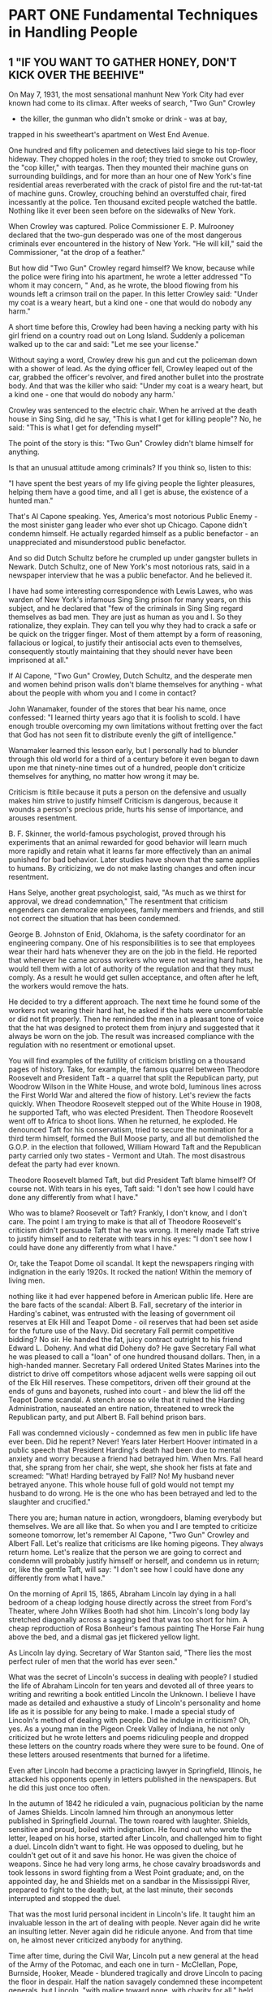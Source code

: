 * PART ONE Fundamental Techniques in Handling People
** 1 "IF YOU WANT TO GATHER HONEY, DON'T KICK OVER THE BEEHIVE"

On May 7, 1931, the most sensational manhunt New York City had ever
known had come to its climax. After weeks of search, "Two Gun" Crowley
- the killer, the gunman who didn't smoke or drink - was at bay,
trapped in his sweetheart's apartment on West End Avenue.

One hundred and fifty policemen and detectives laid siege to his
top-floor hideway. They chopped holes in the roof; they tried to smoke
out Crowley, the "cop killer," with teargas. Then they mounted their
machine guns on surrounding buildings, and for more than an hour one
of New York's fine residential areas reverberated with the crack of
pistol fire and the rut-tat-tat of machine guns. Crowley, crouching
behind an overstuffed chair, fired incessantly at the police. Ten
thousand excited people watched the battle. Nothing like it ever been
seen before on the sidewalks of New York.

When Crowley was captured. Police Commissioner E. P. Mulrooney
declared that the two-gun desperado was one of the most dangerous
criminals ever encountered in the history of New York. "He will kill,"
said the Commissioner, "at the drop of a feather."

But how did "Two Gun" Crowley regard himself? We know, because while
the police were firing into his apartment, he wrote a letter addressed
"To whom it may concern, " And, as he wrote, the blood flowing from
his wounds left a crimson trail on the paper. In this letter Crowley
said: "Under my coat is a weary heart, but a kind one - one that would
do nobody any harm."

A short time before this, Crowley had been having a necking party with
his girl friend on a country road out on Long Island. Suddenly a
policeman walked up to the car and said: "Let me see your license."

Without saying a word, Crowley drew his gun and cut the policeman down
with a shower of lead. As the dying officer fell, Crowley leaped out of the car, grabbed the officer's
revolver, and fired another bullet into the prostrate body. And that
was the killer who said: "Under my coat is a weary heart, but a kind
one - one that would do nobody any harm.'

Crowley was sentenced to the electric chair. When he arrived at the
death house in Sing Sing, did he say, "This is what I get for killing
people"? No, he said: "This is what I get for defending myself"

The point of the story is this: "Two Gun" Crowley didn't blame himself
for anything.

Is that an unusual attitude among criminals? If you think so, listen
to this:

"I have spent the best years of my life giving people the lighter
pleasures, helping them have a good time, and all I get is abuse, the
existence of a hunted man."

That's Al Capone speaking. Yes, America's most notorious Public Enemy -
the most sinister gang leader who ever shot up Chicago. Capone didn't
condemn himself. He actually regarded himself as a public benefactor -
an unappreciated and misunderstood public benefactor.

And so did Dutch Schultz before he crumpled up under gangster bullets
in Newark. Dutch Schultz, one of New York's most notorious rats, said
in a newspaper interview that he was a public benefactor. And he
believed it.

I have had some interesting correspondence with Lewis Lawes, who was
warden of New York's infamous Sing Sing prison for many years, on this
subject, and he declared that "few of the criminals in Sing Sing
regard themselves as bad men. They are just as human as you and I. So
they rationalize, they explain. They can tell you why they had to
crack a safe or be quick on the trigger finger. Most of them attempt
by a form of reasoning, fallacious or logical, to justify their
antisocial acts even to themselves, consequently stoutly maintaining
that they should never have been imprisoned at all."

If Al Capone, "Two Gun" Crowley, Dutch Schultz, and the desperate men and women behind prison walls don't blame
themselves for anything - what about the people with whom you and I
come in contact?

John Wanamaker, founder of the stores that bear his name, once
confessed: "I learned thirty years ago that it is foolish to scold. I
have enough trouble overcoming my own limitations without fretting
over the fact that God has not seen fit to distribute evenly the gift
of intelligence."

Wanamaker learned this lesson early, but I personally had to blunder
through this old world for a third of a century before it even began
to dawn upon me that ninety-nine times out of a hundred, people don't
criticize themselves for anything, no matter how wrong it may be.

Criticism is ftitile because it puts a person on the defensive and
usually makes him strive to justify himself Criticism is dangerous,
because it wounds a person's precious pride, hurts his sense of
importance, and arouses resentment.

B. F. Skinner, the world-famous psychologist, proved through his
experiments that an animal rewarded for good behavior will learn much
more rapidly and retain what it learns far more effectively than an
animal punished for bad behavior. Later studies have shown that the
same applies to humans. By criticizing, we do not make lasting changes
and often incur resentment.

Hans Selye, another great psychologist, said, "As much as we thirst for approval, we dread condemnation," The resentment that criticism engenders can demoralize employees,
family members and friends, and still not correct the situation that
has been condemned.

George B. Johnston of Enid, Oklahoma, is the safety coordinator for an engineering company. One of his responsibilities
is to see that employees wear their hard
hats whenever they are on the job in the field. He reported
that whenever he came across workers who were
not wearing hard hats, he would tell them with a lot of
authority of the regulation and that they must comply.
As a result he would get sullen acceptance, and often
after he left, the workers would remove the hats.

He decided to try a different approach. The next time he found some of
the workers not wearing their hard hat, he asked if the hats were
uncomfortable or did not fit properly. Then he reminded the men in a
pleasant tone of voice that the hat was designed to protect them from
injury and suggested that it always be worn on the job. The result was
increased compliance with the regulation with no resentment or
emotional upset.

You will find examples of the futility of criticism bristling
on a thousand pages of history. Take, for example,
the famous quarrel between Theodore Roosevelt and
President Taft - a quarrel that split the Republican
party, put Woodrow Wilson in the White House, and
wrote bold, luminous lines across the First World War
and altered the fiow of history. Let's review the facts
quickly. When Theodore Roosevelt stepped out of the
White House in 1908, he supported Taft, who was
elected President. Then Theodore Roosevelt went off to
Africa to shoot lions. When he returned, he exploded.
He denounced Taft for his conservatism, tried to secure
the nomination for a third term himself, formed the Bull
Moose party, and all but demolished the G.O.P. in the
election that followed, William Howard Taft and the Republican
party carried only two states - Vermont and
Utah. The most disastrous defeat the party had ever
known.

Theodore Roosevelt blamed Taft, but did President Taft blame himself?
Of course not. With tears in his eyes, Taft said: "I don't see how I
could have done any differently from what I have."

Who was to blame? Roosevelt or Taft? Frankly, I don't know, and I
don't care. The point I am trying to make is that all of Theodore
Roosevelt's criticism didn't persuade Taft that he was wrong. It
merely made Taft strive to justify himself and to reiterate with tears
in his eyes: "I don't see how I could have done any differently from
what I have."

Or, take the Teapot Dome oil scandal. It kept the newspapers ringing
with indignation in the early 1920s. It rocked the nation! Within the
memory of living men.

nothing like it had ever happened before in American public life. Here
are the bare facts of the scandal: Albert B. Fall, secretary of the
interior in Harding's cabinet, was entrusted with the leasing of
government oil reserves at Elk Hill and Teapot Dome - oil reserves
that had been set aside for the future use of the Navy. Did secretary
Fall permit competitive bidding? No sir. He handed the fat, juicy
contract outright to his friend Edward L. Doheny. And what did Doheny
do? He gave Secretary Fall what he was pleased to call a "loan" of one
hundred thousand dollars. Then, in a high-handed manner. Secretary
Fall ordered United States Marines into the district to drive off
competitors whose adjacent wells were sapping oil out of the Elk Hill
reserves. These competitors, driven off their ground at the ends of
guns and bayonets, rushed into court - and blew the lid off the Teapot
Dome scandal. A stench arose so vile that it ruined the Harding
Administration, nauseated an entire nation, threatened to wreck the
Republican party, and put Albert B. Fall behind prison bars.

Fall was condemned viciously - condemned as few men in public life
have ever been. Did he repent? Never! Years later Herbert Hoover
intimated in a public speech that President Harding's death had been
due to mental anxiety and worry because a friend had betrayed him.
When Mrs. Fall heard that, she sprang from her chair, she wept, she
shook her fists at fate and screamed: "What! Harding betrayed by Fall?
No! My husband never betrayed anyone. This whole house full of gold
would not tempt my husband to do wrong. He is the one who has been
betrayed and led to the slaughter and crucified."

There you are; human nature in action, wrongdoers, blaming everybody
but themselves. We are all like that. So when you and I are tempted to
criticize someone tomorrow, let's remember Al Capone, "Two Gun"
Crowley and Albert Fall. Let's realize that criticisms are like homing
pigeons. They always return home. Let's realize that the person we are
going to correct and condemn will probably justify himself or herself,
and condemn us in return; or, like the gentle Taft, will say: "I don't
see how I could have done any differently from what I have."

On the morning of April 15, 1865, Abraham Lincoln
lay dying in a hall bedroom of a cheap lodging house directly across
the street from Ford's Theater, where John Wilkes Booth had shot him.
Lincoln's long body lay stretched diagonally across a sagging bed that
was too short for him. A cheap reproduction of Rosa Bonheur's famous
painting The Horse Fair hung above the bed, and a dismal gas jet
flickered yellow light.

As Lincoln lay dying. Secretary of War Stanton said, "There lies the
most perfect ruler of men that the world has ever seen."

What was the secret of Lincoln's success in dealing with people? I
studied the life of Abraham Lincoln for ten years and devoted all of
three years to writing and rewriting a book entitled Lincoln the
Unknown. I believe I have made as detailed and exhaustive a study of
Lincoln's personality and home life as it is possible for any being to
make. I made a special study of Lincoln's method of dealing with
people. Did he indulge in criticism? Oh, yes. As a young man in the
Pigeon Creek Valley of Indiana, he not only criticized but he wrote
letters and poems ridiculing people and dropped these letters on the
country roads where they were sure to be found. One of these letters
aroused resentments that burned for a lifetime.

Even after Lincoln had become a practicing lawyer in Springfield,
Illinois, he attacked his opponents openly in letters published in the
newspapers. But he did this just once too often.

In the autumn of 1842 he ridiculed a vain, pugnacious politician by
the name of James Shields. Lincoln lamned him through an anonymous
letter published in Springfield Journal. The town roared with
laughter. Shields, sensitive and proud, boiled with indignation. He
found out who wrote the letter, leaped on his horse, started after
Lincoln, and challenged him to fight a duel. Lincoln didn't want to
fight. He was opposed to dueling, but he couldn't get out of it and
save his honor. He was given the choice of weapons. Since he had very
long arms, he chose cavalry broadswords and took lessons in sword
fighting from a West Point graduate; and, on the appointed day, he and
Shields met on a sandbar in the Mississippi River, prepared to fight
to the death; but, at the last minute, their seconds interrupted and stopped the duel.

That was the most lurid personal incident in Lincoln's life. It taught
him an invaluable lesson in the art of dealing with people. Never
again did he write an insulting letter. Never again did he ridicule
anyone. And from that time on, he almost never criticized anybody for
anything.

Time after time, during the Civil War, Lincoln put a new general at
the head of the Army of the Potomac, and each one in turn - McClellan,
Pope, Burnside, Hooker, Meade - blundered tragically and drove Lincoln
to pacing the floor in despair. Half the nation savagely condemned
these incompetent generals, but Lincoln, "with malice toward none,
with charity for all," held his peace. One of his favorite quotations
was "Judge not, that ye be not judged."

And when Mrs. Lincoln and others spoke harshly of the southern people,
Lincoln replied: "Don't criticize them; they are just what we would be
under similar circumstances."

Yet if any man ever had occasion to criticize, surely it was Lincoln.
Let's take just one illustration:

The Battle of Gettysburg was fought during the first
three days of July 1863. During the night of July 4, Lee
began to retreat southward while storm clouds deluged
the country with rain. When Lee reached the Potomac
with his defeated army, he found a swollen, impassable
river in front of him, and a victorious Union Army behind
him. Lee was in a trap. He couldn't escape. Lincoln
saw that. Here was a golden, heaven-sent opportunity - the opportunity to capture Lee's army and end the war
immediately. So, with a surge of high hope, Lincoln ordered
Meade not to call a council of war but to attack
Lee immediately. Lincoln telegraphed his orders and
then sent a special messenger to Meade demanding immediate
action.

And what did General Meade do? He did the very opposite of what he was
told to do. He called a council of war in direct violation of
Lincoln's orders. He hesitated. He procrastinated. He telegraphed all
manner of excuses. He refused point-blank to attack Lee. Finally the waters
receded and Lee escaped over the Potomac with his forces.

Lincoln was furious, "What does this mean?" Lincoln cried to his son
Robert. "Great God! What does this mean? We had them within our grasp,
and had only to stretch forth our hands and they were ours; yet
nothing that I could say or do could make the army move. Under the
circumstances, almost any general could have defeated Lee. If I had
gone up there, I could have whipped him myself"

In bitter disappointment, Lincoln sat down and wrote Meade this
letter. And remember, at this period of his life Lincoln was extremely
conservative and restrained in his phraseology. So this letter coming
from Lincoln in 1863 was tantamount to the severest rebuke.

My dear General,

I do not believe you appreciate the magnitude of the misfortune
involved in Lee's escape. He was within our easy grasp, and to have
closed upon him would, in connection with our other late successes,
have ended the war. As it is, the war will be prolonged indefinitely.
If you could not safely attack Lee last Monday, how can you possibly
do so south of the river, when you can take with you very few - no more
than two-thirds of the force you then had in hand? It would be
unreasonable to expect and I do not expect that you can now effect
much. Your golden opportunity is gone, and I am distressed
immeasurably because of it.

What do you suppose Meade did when he read the letter?

Meade never saw that letter. Lincoln never mailed it. It was found
among his papers after his death.

My guess is - and this is only a guess - that after writing that
letter, Lincoln looked out of the window and said to himself, "Just a
minute. Maybe I ought not to be so hasty. It is easy enough for me to
sit here in the quiet of the White House and order Meade to attack;
but if I had been up at Gettysburg, and if I had seen as much blood as
Meade has seen during the last week, and if my ears had been pierced with the screams and shrieks of the wounded and
dying, maybe I wouldn't be so anxious to attack either. If I had
Meade's timid temperament, perhaps I would have done just what he had
done. Anyhow, it is water under the bridge now. If I send this letter,
it will relieve my feelings, but it will make Meade try to justify
himself. It will make him condemn me. It will arouse hard feelings,
impair all his further usefulness as a commander, and perhaps force
him to resign from the army."

So, as I have already said, Lincoln put the letter aside,
for he had learned by bitter experience that sharp criticisms
and rebukes almost invariably end in futility.

Theodore Roosevelt said that when he, as President, was confronted
with a perplexing problem, he used to lean back and look up at a large
painting of Lincoln which hung above his desk in the White House and
ask himself, "What would Lincoln do if he were in my shoes? How would
he solve this problem?"

The next time we are tempted to admonish somebody, let's pull a
five-dollar bill out of our pocket, look at Lincoln's picture on the
bill, and ask. "How would Lincoln handle this problem if he had it?"

Mark Twain lost his temper occasionally and wrote letters that turned
the Paper brown. For example, he once wrote to a man who had aroused
his ire: "The thing for you is a burial permit. You have only to speak
and I will see that you get it." On another occasion he wrote to an
editor about a proofreader's attempts to "improve my spelling and
punctuation." He ordered: "Set the matter according to my copy
hereafter and see that the proofreader retains his suggestions in the
mush of his decayed brain."

The writing of these stinging letters made Mark Twain feel better.
They allowed him to blow off steam, and the letters didn't do any real
harm, because Mark's wife secretly lifted them out of the mail. They
were never sent.

Do you know someone you would like to change and regulate and improve?
Good! That is fine. I am all in

favour of it, But why not begin on yourself? From a purely selfish
standpoint, that is a lot more profitable than trying to improve
others - yes, and a lot less dangerous. "Don't complain about the snow
on your neighbor's roof," said Confucius, "when your own doorstep is
unclean."

When I was still young and trying hard to impress people, I wrote a
foolish letter to Richard Harding Davis, an author who once loomed
large on the literary horizon of America. I was preparing a magazine
article about authors, and I asked Davis to tell me about his method
of work. A few weeks earlier, I had received a letter from someone
with this notation at the bottom: "Dictated but not read." I was quite
impressed. I felt that the writer must be very big and busy and
important. I wasn't the slightest bit busy, but I was eager to make an
impression on Richard Harding Davis, so I ended my short note with the
words: "Dictated but not read."

He never troubled to answer the letter. He simply returned it to me
with this scribbled across the bottom: "Your bad manners are exceeded
only by your bad manners." True, I had blundered, and perhaps I
deserved this rebuke. But, being human, I resented it. I resented it
so sharply that when I read of the death of Richard Harding Davis ten
years later, the one thought that still persisted in my mind -1 am
ashamed to admit - was the hurt he had given me.

If you and I want to stir up a resentment tomorrow that may rankle
across the decades and endure until death, just let us indulge in a
little stinging criticism-no matter how certain we are that it is
justified.

When dealing with people, let us remember we are not dealing with
creatures of logic. We are dealing with creatures of emotion,
creatures bristling with prejudices and motivated by pride and vanity.

Bitter criticism caused the sensitive Thomas Hardy, one of the finest
novelists ever to enrich English literature, to give up forever the
writing of fiction. Criticism drove Thomas Chatterton, the English
poet, to suicide.

Benjamin Franklin, tactless in his youth, became so diplomatic, so
adroit at handling people, that he was made American Ambassador to France. The secret of his success? "I will
speak ill of no man," he said, " . . and speak all the good I know of
everybody."

Any fool can criticize, condemn and complain - and most fools do.

But it takes character and self-control to be under-standing and
forgiving.

"A great man shows his greatness," said Carlyle, "by the way he treats
little men."

Bob Hoover, a famous test pilot and frequent performer
at air shows, was returning to his home in Los
Angeles from an air show in San Diego. As described in
the magazine Flight Operations, at three hundred feet
in the air, both engines suddenly stopped. By deft maneuvering
he managed to land the plane, but it was
badly damaged although nobody was hurt.

Hoover's first act after the emergency landing was to inspect the
airplane's fuel. Just as he suspected, the World War II propeller
plane he had been flying had been fueled with jet fuel rather than
gasoline.

Upon returning to the airport, he asked to see the mechanic who had
serviced his airplane. The young man was sick with the agony of his
mistake. Tears streamed down his face as Hoover approached. He had
just caused the loss of a very expensive plane and could have caused
the loss of three lives as well.

You can imagine Hoover's anger. One could anticipate the
tongue-lashing that this proud and precise pilot would unleash for
that carelessness. But Hoover didn't scold the mechanic; he didn't
even criticize him. Instead, he put his big arm around the man's
shoulder and said, "To show you I'm sure that you'll never do this
again, I want you to service my F-51 tomorrow."

Often parents are tempted to criticize their children.
You would expect me to say "don't." But I will not, I am
merely going to say, "Before you criticize them, read
one of the classics of American journalism, 'Father Forgets.' "
It originally appeared as an editorial in the People's
Home Journnl. We are reprinting it here with the author's permission,
as condensed in the Reader's Digest:

"Father Forgets" is one of those httle pieces which dashed of in a
moment of sincere feeling - strikes an echoing chord in so many
readers as to become a perenial reprint favorite. Since its first
appearance, "Father Forgets" has been reproduced, writes the author,
W, Livingston Larned, "in hundreds of magazines and house organs, and
in newspapers the country over. It has been reprinted almost as
extensively in many foreign languages. I have given personal
permission to thousands who wished to read it from school, church, and
lecture platforms. It has been 'on the air' on countless occasions and
programs. Oddly enough, college periodicals have used it, and
high-school magazines. Sometimes a little piece seems mysteriously to
'click.' This one certainly did."

FATHER FORGETS

W. Livingston Larned

Listen, son: I am saying this as you lie asleep, one little paw
crumpled under your cheek and the blond curls stickily wet on your
damp forehead. I have stolen into your room alone. Just a few minutes
ago, as I sat reading my paper in the library, a stifling wave of
remorse swept over me. Guiltily I came to your bedside.

There are the things I was thinking, son: I had been cross to you. I
scolded you as you were dressing for school because you gave your face
merely a dab with a towel. I took you to task for not cleaning your
shoes. I called out angrily when you threw some of your things on the
floor.

At breakfast I found fault, too. You spilled things. You gulped down
your food. You put your elbows on the table. You spread butter too
thick on your bread. And as you started off to play and I made for my
train, you turned and waved a hand and called, "Goodbye, Daddy!" and I
frowned, and said in reply, "Hold your shoulders back!"

Then it began all over again in the late afternoon. As I came up the
road I spied you, down on your knees, playing marbles. There were
holes in your stockings. I humiliated
you before your boyfriends by marching you ahead of me to the house.
Stockings were expensive and if you had to
buy them you would be more careful! Imagine that, son, from a father!

Do you remember, later, when I was reading in the library, how you
came in timidly, with a sort of hurt look in your eyes? When I glanced
up over my paper, impatient at the interruption, you hesitated at the
door. "What is it you want?" I snapped.

You said nothing, but ran across in one tempestuous plunge, and threw
your arms around my neck and kissed me, and your small arms tightened
with an affection that God had set blooming in your heart and which
even neglect could not wither. And then you were gone, pattering up
the stairs.

Well, son, it was shortly afterwards that my paper slipped from my
hands and a terrible sickening fear came over me. What has habit been
doing to me? The habit of finding fault, of reprimanding - this was my
reward to you for being a boy. It was not that I did not love you; it
was that I expected too much of youth. I was measuring you by the
yardstick of my own years.

And there was so much that was good and fine and true in your
character. The little heart of you was as big as the dawn itself over
the wide hills. This was shown by your spontaneous impulse to rush in
and kiss me good night. Nothing else matters tonight, son. I have come
to your bedside in the darkness, and I have knelt there, ashamed!

It is a feeble atonement; I know you would not understand these things
if I told them to you during your waking hours. But tomorrow I will be
a real daddy! I will chum with you, and suffer when you suffer, and
laugh when you laugh. I will bite my tongue when impatient words come.
I will keep saying as if it were a ritual: "He is nothing but a boy -
a little boy!"

I am afraid I have visualized you as a man. Yet as I see you now, son,
crumpled and weary in your cot, I see that you are still a baby.
Yesterday you were in your mother's arms, your head on her shoulder. I
have asked too much.

too much.

Instead of condemning people, let's try to understand them. Let's try
to figure out why they do what they do. That's a lot more profitable
and intriguing than criticism; and it breeds sympathy, tolerance and
kindness. "To know all is to forgive all."

As Dr. Johnson said: "God himself, sir, does not propose to judge man
until the end of his days."

Why should you and I?

PRINCIPLE 1 Don't criticize, condemn or complain.
** 2 THE BIG SECRET OF DEALING WITH PEOPLE

There is only one way under high heaven to get anybody
to do anything. Did you ever stop to think of that? Yes,
just one way. And that is by making the other person want to do it.
Remember, there is no other way.

Of course, you can make someone want to give you his watch by sticking
a revolver in his ribs. YOU can make your employees give you
cooperation - until your back is turned - by threatening to fire them.
You can make a child do what you want it to do by a whip or a threat.
But these crude methods have sharply undesirable repercussions.

The only way I can get you to do anything is by giving you what you
want.

What do you want?

Sigmund Freud said that everything you and I do
springs from two motives: the sex urge and the desire to be great.

John Dewey, one of America's most profound philosophers, phrased it a
bit differently. Dr. Dewey said that the deepest urge in human nature
is "the desire to be important." Remember that phrase: "the desire to
be important." It is significant. You are going to hear a lot about it
in this book.

What do you want? Not many things, but the few that you do wish, you
crave with an insistence that will not be denied. Some of the things
most people want include:

1. Health and the preservation of life.

2. Food.

3. Sleep.

4. Money and the things money will buy.

5. Life in the hereafter.

6. Sexual gratification.

7. The well-being of our children.

8. A feeling of importance.

Almost all these wants are usually gratified - all except one. But there
is one longing - almost as deep, almost as imperious, as the desire
for food or sleep - which is seldom gratified. It is what Freud calls
"the desire to be great." It is what Dewey calls the "desire to be
important."

Lincoln once began a letter saying: "Everybody likes
a compliment." William James said: "The deepest principle
in human nature is the craving to be appreciated."
He didn't speak, mind you, of the "wish" or the "desire"
or the "longing" to be appreciated. He said the "craving"
to be appreciated.

Here is a gnawing and unfaltering human hunger, and the rare
individual who honestly satisfies this heart hunger will hold people
in the palm of his or her hand and "even the undertaker will be sorry
when he dies."

The desire for a feeling of importance is one of the chief
distinguishing differences between mankind and
the animals. To illustrate: When I was a farm boy out in Missouri, my
father bred fine Duroc-Jersey hogs and . pedigreed white - faced
cattle. We used to exhibit our hogs and white-faced cattle at the
country fairs and live-stock shows throughout the Middle West. We won
first prizes by the score. My father pinned his blue ribbons on a
sheet of white muslin, and when friends or visitors came to the house,
he would get out the long sheet of muslin. He would hold one end and I
would hold the other while he exhibited the blue ribbons.

The hogs didn't care about the ribbons they had won.

But Father did. These prizes gave him a feeling of importance.

If our ancestors hadn't had this fiaming urge for a feeling of
importance, civilization would have been impossible. Without it, we
should have been just about like animals.

It was this desire for a feeling of importance that led an uneducated,
poverty-stricken grocery clerk to study some law books he found in the
bottom of a barrel of household plunder that he had bought for fifty
cents. You have probably heard of this grocery clerk. His name was
Lincoln.

It was this desire for a feeling of importance that inspired Dickens
to write his immortal novels. This desire inspired Sir Christoper Wren
to design his symphonies in stone. This desire made Rockefeller amass
millions that he never spent! And this same desire made the richest
family in your town build a house far too large for its requirements.

This desire makes you want to wear the latest styles, drive the latest
cars, and talk about your brilliant children.

It is this desire that lures many boys and girls into joining gangs
and engaging in criminal activities. The average young criminal,
according to E. P. Mulrooney, onetime police commissioner of New York,
is filled with ego, and his first request after arrest is for those
lurid newspapers that make him out a hero. The disagreeable prospect
of serving time seems remote so long as he can gloat over his likeness
sharing space with pictures of sports figures, movie and TV stars and
politicians.

If you tell me how you get your feeling of importance, I'll tell you
what you are. That determines your character. That is the most
significant thing about you. For example, John D. Rockefeller got his
feeling of importance by giving money to erect a modern hospital in
Peking, China, to care for millions of poor people whom he had never
seen and never would see. Dillinger, on the other hand, got his
feeling of importance by being a bandit, a bank robber and killer.
When the FBI agents were hunting him, he dashed into a farmhouse up in
Minnesota and said, "I'm Dillinger!" He was proud of the fact that he
was Public Enemy Number One. "I'm not going to hurt you, but I'm
Dillinger!" he said.

Yes, the one significant difference between Dillinger
and Rockefeller is how they got their feeling of importance.

History sparkles with amusing examples of famous people struggling for
a feeling of importance. Even George Washington wanted to be called
"His Mightiness, the President of the United States"; and Columbus
pleaded for the title "Admiral of the Ocean and Viceroy of India."
Catherine the Great refused to open letters that were not addressed to
"Her Imperial Majesty"; and Mrs. Lincoln, in the White House, turned
upon Mrs. Grant like a tigress and shouted, "How dare you be seated in
my presence until I invite you!"

Our millionaires helped finance Admiral Byrd's expedition to the
Antarctic in 1928 with the understanding that ranges of icy mountains
would be named after them; and Victor Hugo aspired to have nothing
less than the city of Paris renamed in his honor. Even Shakespeare,
mightiest of the mighty, tried to add luster to his name by procuring
a coat of arms for his family.

People sometimes became invalids in order to win sympathy and
attention, and get a feeling of importance. For example, take Mrs.
McKinley. She got a feeling of importance by forcing her husband, the
President of the United States, to neglect important affairs of state
while he reclined on the bed beside her for hours at a time, his arm
about her, soothing her to sleep. She fed her gnawing desire for
attention by insisting that he remain with her while she was having
her teeth fixed, and once created
a stormy scene when he had to leave her alone with the dentist while
he kept an appointment with John Hay, his secretary of state.

The writer Mary Roberts Rinehart once told me of a bright, vigorous
young woman who became an invalid in order to get a feeling of
importance. "One day," said Mrs. Rinehart, "this woman had been
obliged to face something, her age perhaps. The lonely years were
stretching ahead and there was little left for her to anticipate.

"She took to her bed; and for ten years her old mother traveled to the
third floor and back, carrying trays, nursing her. Then one day the
old mother, weary with service, lay down and died. For some weeks, the
invalid languished; then she got up, put on her clothing, and resumed
living again."

Some authorities declare that people may actually go insane in order
to find, in the dreamland of insanity, the feeling of importance that
has been denied them in the harsh world of reality. There are more
patients suffering from mental diseases in the United States than from
all other diseases combined.

What is the cause of insanity?

Nobody can answer such a sweeping question, but we know that certain
diseases, such as syphilis, break down and destroy the brain cells and
result in insanity. In fact, about one-half of all mental diseases can
be attributed to such physical causes as brain lesions, alcohol,
toxins and injuries. But the other half - and this is the appalling
part of the story - the other half of the people who go insane
apparently have nothing organically wrong with their brain cells. In
post-mortem examinations, when their brain tissues are studied under
the highest-powered microscopes, these tissues are found to be
apparently just as healthy as yours and mine.

Why do these people go insane?

I put that question to the head physician of one of our most important
psychiatric hospitals. This doctor, who has received the highest
honors and the most coveted awards for his knowledge of this subject,
told me frankly that he didn't know why people went insane. Nobody knows for sure But
he did say that many people who go insane find in insanity a feeling
of importance that they were unable to achieve in the world of
reality. Then he told me this story:

"I have a patient right now whose marriage proved to be a tragedy. She
wanted love, sexual gratification, children and social prestige, but
life blasted all her hopes. Her husband didn't love her. He refused
even to eat with her and forced her to serve his meals in his room
upstairs. She had no children, no social standing. She went insane;
and, in her imagination, she divorced her husband and resumed her
maiden name. She now believes she has married into English
aristocracy, and she insists on being called Lady Smith.

"And as for children, she imagines now that she has had a new child
every night. Each time I call on her she says: 'Doctor, I had a baby
last night.' "

Life once wrecked all her dream ships on the sharp rocks of reality;
but in the sunny, fantasy isles of insanity, all her barkentines race
into port with canvas billowing and winds singing through the masts.

" Tragic? Oh, I don't know. Her physician said to me: If I could
stretch out my hand and restore her sanity, I wouldn't do it. She's
much happier as she is."

If some people are so hungry for a feeling of importance that they
actually go insane to get it, imagine what miracle you and I can
achieve by giving people honest appreciation this side of insanity.

One of the first people in American business to be paid a salary of
over a million dollars a year (when there was no income tax and a
person earning fifty dollars a week was considered well off) was
Charles Schwab, He had been picked by Andrew Carnegie to become the
first president of the newly formed United States Steel Company in
1921, when Schwab was only thirty-eight years old. (Schwab later left
U.S. Steel to take over the then-troubled Bethlehem Steel Company, and
he rebuilt it into one of the most profitable companies in America.)

Why did Andrew Carnegie pay a million dollars a year, or more than
three thousand dollars a day, to Charles Schwab? Why? Because Schwab
was a genius? No. Because he knew more about the manufacture of steel
than other people? Nonsense. Charles Schwab told me himself that he
had many men working for him who knew more about the manufacture of
steel than he did.

Schwab says that he was paid this salary largely because of his
ability to deal with people. I asked him how he did it. Here is his
secret set down in his own words - words that ought to be cast in
eternal bronze and hung in every home and school, every shop and
office in the land - words that children ought to memorize instead of
wasting their time memorizing the conjugation of Latin verbs or the
amount of the annual rainfall in Brazil - words that will all but
transform your life and mine if we will only live them:

"I consider my ability to arouse enthusiasm among my people," said
Schwab, "the greatest asset I possess, and the way to develop the best
that is in a person is by appreciation and encouragement.

"There is nothing else that so kills the ambitions of a person as
criticisms from superiors. I never criticize anyone. I believe in
giving a person incentive to work. So I am anxious to praise but loath
to find fault. If I like anything, I am hearty in my approbation and
lavish in my praise. "

That is what Schwab did. But what do average people do? The exact
opposite. If they don't like a thing, they bawl out their
subordinates; if they do like it, they say nothing. As the old couplet
says: "Once I did bad and that I heard ever. Twice I did good, but that
I heard never."

"In my wide association in life, meeting with many and great people in
various parts of the world," Schwab declared, "I have yet to find the
person, however great or exalted his station, who did not do better
work and put forth greater effort under a spirit of approval than he
would ever do under a spirit of criticism."

That he said, frankly, was one of the outstanding reasons
for the phenomenal success of Andrew Carnegie. Carnegie praised his
associates publicly as well as privately.

Carnegie wanted to praise his assistants even on his tombstone. He
wrote an epitaph for himself which read: "Here lies one who knew how
to get around him men who were cleverer than himself"

Sincere appreciation was one of the secrets of the first
John D. Rockefeller's success in handling men. For example,
when one of his partners, Edward T. Bedford,
lost a million dollars for the firm by a bad buy in South
America, John D. might have criticized; but he knew
Bedford had done his best - and the incident was
closed. So Rockefeller found something to praise; he
congratulated Bedford because he had been able to save
60 percent of the money he had invested. "That's splendid,"
said Rockefeller. "We don't always do as well as
that upstairs."

I have among my clippings a story that I know never happened, but it
illustrates a truth, so I'll repeat it:

According to this silly story, a farm woman, at the end of a heavy
day's work, set before her menfolks a heaping pile of hay. And when
they indignantly demanded whether she had gone crazy, she replied:
"Why, how did I know you'd notice? I've been cooking for you men for
the last twenty years and in all that time I ain't heard no word to
let me know you wasn't just eating hay."

When a study was made a few years ago on runaway wives, what do you
think was discovered to be the main reason wives ran away? It was
"lack of appreciation." And I'd bet that a similar study made of
runaway husbands would come out the same way. We often take our
spouses so much for granted that we never let them know we appreciate
them.

A member of one of our classes told of a request made by his wife. She
and a group of other women in her church were involved in a
self-improvement program. She asked her husband to help her by listing
six things he believed she could do to help her become a better wife.
He reported to the class: "I was surprised by such a request. Frankly,
it would have been easy for me to list
six things I would like to change about her - my heavens, she could
have listed a thousand things she would like to change about me - but
I didn't. I said to her, 'Let me think about it and give you an answer
in the morning.'

"The next morning I got up very early and called the florist and had
them send six red roses to my wife with a note saying: 'I can't think
of six things I would like to change about you. I love you the way you
are.'

"When I arrived at home that evening, who do you think greeted me at
the door: That's right. My wife! She was almost in tears. Needless to
say, I was extremely glad I had not criticized her as she had
requested.

"The following Sunday at church, after she had reported the results of
her assignment, several women with whom she had been studying came up
to me and said, 'That was the most considerate thing I have ever
heard.' It was then I realized the power of appreciation."

Florenz Ziegfeld, the most spectacular producer who ever dazzled
Broadway, gained his reputation by his subtle ability to "glorify the
American girl." Time after time, he took drab little creatures that no
one ever looked at twice and transformed them on the stage into
glamorous visions of mystery and seduction. Knowing the value of
appreciation and confidence, he made women feel beautiful by the sheer
power of his gallantry and consideration. He was practical: he raised
the salary of chorus girls from thirty dollars a week to as high as
one hundred and seventy-five. And he was also chivalrous; on opening
night at the Follies, he sent telegrams to the stars in the cast, and
he deluged every chorus girl in the show with American Beauty roses.

I once succumbed to the fad of fasting and went for six days and
nights without eating. It wasn't difficult. I was less hungry at the
end of the sixth day than I was at the end of the second. Yet I know,
as you know, people who would think they had committed a crime if they
let their families or employees go for six days without food; but they
will let them go for six days, and six weeks, and sometimes sixty
years without giving them the hearty appreciation that they crave
almost as much as they crave food.

When Alfred Lunt, one of the great actors of his time, played the
leading role in Reunion in Vienna, he said, "There is nothing I need
so much as nourishment for my self-esteem."

We nourish the bodies of our children and friends and employees, but
how seldom do we nourish their selfesteem? We provide them with roast
beef and potatoes to build energy, but we neglect to give them kind
words of appreciation that would sing in their memories for years like
the music of the morning stars.

Paul Harvey, in one of his radio broadcasts, "The Rest of the Story,"
told how showing sincere appreciation can change a person's life. He
reported that years ago a teacher in Detroit asked Stevie Morris to
help her find a mouse that was lost in the classroom. You see, she
appreciated the fact that nature had given Stevie something no one
else in the room had. Nature had given Stevie a remarkable pair of
ears to compensate for his blind eyes. But this was really the first
time Stevie had been shown appreciation for those talented ears. Now,
years later, he says that this act of appreciation was the beginning
of a new life. You see, from that time on he developed his gift of
hearing and went on to become, under the stage name of Stevie Wonder,
one of the great pop singers and and songwriters of the seventies.

Paul Aurandt, PoillHorvey's The Rest of the Story (NeiV York:
Doubleday, 1977). Edited and compiled by Lynne Harvey. Copyright © by
Paulynne, Inc.

Some readers are saying right now as they read these lines: "Oh,
phooey! Flattery! Bear oil! I've tried that stuff It doesn't work -
not with intelligent people."

Of course flattery seldom works with discerning people. It is shallow,
selfish and insincere. It ought to fail and it usually does. True,
some people are so hungry, so thirsty, for appreciation that they will
swallow anything, just as a starving man will eat grass and fish worms.

Even Queen Victoria was susceptible to flattery. Prime Minister
Benjamin Disraeli confessed that he put it on thick in dealing with
the Queen. To use his exact words, he said he "spread it on with a
trowel." But Disraeli was one of the most polished, deft and adroit men who ever ruled the
far-flung British Empire. He was a genius in his line. What would work
for him wouldn't necessarily work for you and me. In the long run,
flattery will do you more harm than good. Flattery is counterfeit, and
like counterfeit money, it will eventually get you into trouble if you
pass it to someone else.

The difference between appreciation and flattery? That is simple. One
is sincere and the other insincere. One comes from the heart out; the
other from the teeth out. One is unselfish; the other selfish. One is
universally admired; the other universally condemned.

I recently saw a bust of Mexican hero General Alvaro Obregon in the
Chapultepec palace in Mexico City. Below the bust are carved these
wise words from General Obregon's philosophy: "Don't be afraid of
enemies who attack you. Be afraid of the friends who flatter you."

No! No! No! I am not suggesting fiattery! Far from it. I'm talking
about a new way of life. Let me repeat. I am talking about a new way
of life.

King George V had a set of six maxims displayed on the walls of his
study at Buckingham Palace. One of these maxims said: "Teach me
neither to proffer nor receive cheap praise." That's all flattery is -
cheap praise. I once read a definition of flattery that may be worth
repeating: "Flattery is telling the other person precisely what he
thinks about himself"

"Use what language you will," said Ralph Waldo Emerson, "you can never
say anything but what you are ."

If all we had to do was flatter, everybody would catch on and we
should all be experts in human relations.

When we are not engaged in thinking about some definite problem, we
usually spend about 95 percent of our time thinking about ourselves.
Now, if we stop thinking about ourselves for a while and begin to
think of the other person's good points, we won't have to resort to
flattery so cheap and false that it can be spotted almost before it is
out of the mouth.

One of the most neglected virtues of our daily existence is
appreciation, Somehow, we neglect to praise our son or daughter when
he or she brings home a good report card, and we fail to encourage our
children when they first succeed in baking a cake or building a
birdhouse.

Nothing pleases children more than this kind of parental interest and
approval.

The next time you enjoy filet mignon at the club, send word to the
chef that it was excellently prepared, and when a tired salesperson
shows you unusual courtesy, please mention it.

Every minister, lecturer and public speaker knows the discouragement
of pouring himself or herself out to an audience and not receiving a
single ripple of appreciative comment. What applies to professionals
applies doubly to workers in offices, shops and factories and our
families and friends. In our interpersonal relations we should never
forget that all our associates are human beings and hunger for
appreciation. It is the legal tender that all souls enjoy.

Try leaving a friendly trail of little sparks of gratitude on your
daily trips. You will be surprised how they will set small flames of
friendship that will be rose beacons on your next visit.

Pamela Dunham of New Fairfield, Connecticut, had
among her responsibilities on her job the supervision of
a janitor who was doing a very poor job. The other employees
would jeer at him and litter the hallways to show
him what a bad job he was doing. It was so bad, productive
time was being lost in the shop.

Without success, Pam tried various ways to motivate
this person. She noticed that occasionally he did a particularly
good piece of work. She made a point to praise
him for it in front of the other people. Each day the job
he did all around got better, and pretty soon he started
doing all his work efficiently. Now he does an excellent
job and other people give him appreciation and recognition.

Honest appreciation got results where criticism
and ridicule failed.

Hurting people not only does not change them, it is never called for.
There is an old saying that I have cut out and pasted on my mirror
where I cannot help but see it every day:

I shall pass this way but once; any good, therefore, that I can do or
any kindness that I can show to any human being, let me do it now. Let
me not defer nor neglect it, for I shall not pass this way again.

Emerson said: "Every man I meet is my superior in some way. In that, I
learn of him."

If that was true of Emerson, isn't it likely to be a thousand times
more true of you and me? Let's cease thinking of our accomplishments,
our wants. Let's try to figure out the other person's good points.
Then forget flattery. Give honest, sincere appreciation. Be "hearty in
your approbation and lavish in your praise," and people will cherish
your words and treasure them and repeat them over a lifetime - repeat
them years after you have forgotten them.

PRINCIPLE 2 Give honest and sincere appreciation.
** 3 "HE WHO CAN DO THIS HAS THE WHOLE WORLD WITH HIM. HE WHO CANNOT WALKS A LONELY WAY"

I often went fishing up in Maine during the summer. Personally I am
very fond of strawberries and cream, but I have found that for some
strange reason, fish prefer worms. So when I went fishing, I didn't
think about what I wanted. I thought about what they wanted. I didn't
bait the hook with strawberries and cream. Rather, I dangled a worm or
a grasshopper in front of the fish and said: "Wouldn't you like to have that?"

Why not use the same common sense when fishing for people?

That is what Lloyd George, Great Britain's Prime Minister during World
War I, did. When someone asked him how he managed to stay in power
after the other wartime leaders - Wilson, Orlando and Clemenceau - had
been forgotten, he replied that if his staying on top might be
attributed to any one thing, it would be to his having learned that it
was necessary to bait the hook to suit the fish.

Why talk about what we want? That is childish. Absurd.
Of course, you are interested in what you want.
You are eternally interested in it. But no one else is. The
rest of us are just like you: we are interested in what we
want.

So the only way cm earth to influence other people is to talk about
what they want and show them how to get it.

Remember that tomorrow when you are trying to get somebody to do
something. If, for example, you don't want your children to smoke,
don't preach at them, and don't talk about what you want; but show
them that cigarettes may keep them from making the basketball team or
winning the hundred-yard dash.

This is a good thing to remember regardless of
whether you are dealing with children or calves or chimpanzees.
For example: one day Ralph Waldo Emerson
and his son tried to get a calf into the barn. But they
made the common mistake of thinking only of what they
wanted: Emerson pushed and his son pulled. But the
calf was doing just what they were doing; he was thinking
only of what he wanted; so he stiffened his legs and
stubbornly refused to leave the pasture. The Irish housemaid
saw their predicament. She couldn't write essays
and books; but, on this occasion at least, she had more
horse sense, or calf sense, than Emerson had. She
thought of what the calf wanted; so she put her maternal
finger in the calf s mouth and let the calf suck her finger
as she gently led him into the barn.

Every act you have ever performed since the day you were born was
performed because you wanted something. How about the time you gave a
large contribution to the Red Cross? Yes, that is no exception to the
rule. You gave the Red Cross the donation because you wanted to lend a
helping hand; you wanted to do a beautiful, unselfish, divine act. "
Inasmuch as ye have done it unto one of the least of these my
brethren, ye have done it unto me."

If you hadn't wanted that feeling more than you
wanted your money, you would not have made the contribution.
Of course, you might have made the contribution
because you were ashamed to refuse or because a
customer asked you to do it. But one thing is certain. You
made the contribution because you wanted something.
Harry A, Overstreet in his illuminating book Influencing
Human Behavior said; "Action springs out of what
we fundamentally desire . . . and the best piece of advice
which can be given to would-be persuaders,
whether in business, in the home, in the school, in politics,
is: First, arouse in the other person an eager want.
He who can do this has the whole world with him. He
who cannot walks a lonely way."

Andrew Carnegie, the poverty-stricken Scotch lad who started to work
at two cents an hour and finally gave away $365 million, learned early
in life that the only way to infiuence people is to talk in terms of
what the other person wants. He attended school only four years; yet
he learned how to handle people.

To illustrate: His sister-in-law was worried sick over her two boys.
They were at Yale, and they were so busy with their own affairs that
they neglected to write home and paid no attention whatever to their
mother's frantic letters.

Then Carnegie offered to wager a hundred dollars that he could get an
answer by return mail, without even asking for it. Someone called his
bet; so he wrote his nephews a chatty letter, mentioning casually in a
post-script that he was sending each one a five-dollar bill.

He neglected, however, to enclose the money.

Back came replies by return mail thanking "Dear Uncle Andrew" for his
kind note and you can finish the sentence yourself.

Another example of persuading comes from Stan Novak of Cleveland,
Ohio, a participant in our course. Stan came home from work one
evening to find his youngest son, Tim, kicking and screaming on the
living room floor. He was to start kindergarten the next day and was
protesting that he would not go. Stan's normal reaction would have
been to banish the child to his room and tell him he'd just better
make up his mind to go. He had no choice. But tonight, recognizing
that this would not really help Tim start kindergarten in the best
frame of mind, Stan sat down and thought, "If I were Tim, why would I
be excited about going to kindergarten?" He and his wife made a list
of all the fun things Tim would do such as finger painting, singing
songs, making new friends. Then they put them into action. "We all
started finger-painting on the kitchen table - my wife, Lil, my other
son Bob, and myself, all having fun. Soon Tim was peeping around the
corner. Next he was begging to participate. 'Oh, no! You have to go to
kindergarten first to learn how to finger-paint.' With all the
enthusiasm I could muster I went through the list talking in terms he
could understand-telling him all the fun he would have in
kindergarten. The next morning, I thought I was the first one up. I
went downstairs and found Tim sitting sound asleep in the living room
chair. 'What are you doing here?' I asked. 'I'm waiting to go to
kindergarten. I don't want to be late.' The enthusiasm of our entire
family had aroused in Tim an eager want that no amount of discussion
or threat could have possibly accomplished."

Tomorrow you may want to persuade somebody to do something. Before you
speak, pause and ask yourself "How can I make this person want to do
it?"

That question will stop us from rushing into a situation heedlessly,
with futile chatter about our desires.

At one time I rented the grand ballroom of a certain New York hotel
for twenty nights in each season in order to hold a series of
lectures.

At the beginning of one season, I was suddenly informed that I should
have to pay almost three times as much rent as formerly. This news
reached me after the tickets had been printed and distributed and all
announcements had been made.

Naturally, I didn't want to pay the increase, but what was the use of
talking to the hotel about what I wanted? They were interested only in
what they wanted. So a couple of days later I went to see the manager.

"I was a bit shocked when I got your letter," I said, "but I don't
blame you at all. If I had been in your position, I should probably
have written a similar letter myself. Your duty as the manager of the
hotel is to make all the profit possible. If you don't do that, you
will be fired and you ought to be fired. Now, let's take a piece of
paper and write down the advantages and the disadvantages that will
accrue to you, if you insist on this increase in rent."

Then I took a letterhead and ran a line through the center and headed
one column "Advantages" and the other column "Disadvantages."

I wrote down under the head "Advantages" these words: "Ballroom free."
Then I went on to say: "You will have the advantage of having the
ballroom free to rent for dances and conventions. That is a big
advantage, for affairs like that will pay you much more than you can
get for a series of lectures. If I tie your ballroom up for twenty
nights during the course of the season, it is sure to mean a loss of
some very profitable business to you.

"Now, let's 'consider the disadvantages. First, instead of increasing
your income from me, you are going to decrease it. In fact, you are
going to wipe it out because I cannot pay the rent you are asking. I
shall be forced to hold these lectures at some other place.

"There's another disadvantage to you also. These lectures attract
crowds of educated and cultured people to your hotel. That is good
advertising for you, isn't it? In fact, if you spent five thousand
dollars advertising in the
newspapers, you couldn't bring as many people to look at your hotel as
I can bring by these lectures. That is worth a lot to a hotel, isn't
it?"

As I talked, I wrote these two "disadvantages" under
the proper heading, and handed the sheet of paper to
the manager, saying: "I wish you would carefully consider
both the advantages and disadvantages that are
going to accrue to you and then give me your final decision."

I received a letter the next day, informing me that my rent would be
increased only 50 percent instead of 300 percent.

Mind you, I got this reduction without saying a word about what I
wanted. I talked all the time about what the other person wanted and
how he could get it.

Suppose I had done the human, natural thing; suppose
I had stormed into his office and said, "What do you
mean by raising my rent three hundred percent when
you know the tickets have been printed and the announcements
made? Three hundred percent! Ridiculous!
Absurd! I won't pay it!"

What would have happened then? An argument would have begun to steam
and boil and sputter - and you know how arguments end. Even if I had
convinced him that he was wrong, his pride would have made it
difficult for him to back down and give in.

Here is one of the best bits of advice ever given about the fine art
of human relationships. "If there is any one secret of success," said
Henry Ford, "it lies in the ability to get the other person's point of
view and see things from that person's angle as well as from your
own."

That is so good, I want to repeat it: "If there is any one secret of
success, it lies in the ability to get the other person's point of view
and see things from that person's angle as well as from your own. "

That is so simple, so obvious, that anyone ought to see the truth of
it at a glance; yet 90 percent of the people on this earth ignore it
90 percent of the time.

An example? Look at the letters that come across your desk tomorrow
morning, and you will find that most of them violate this important
canon of common sense. Take this one, a letter written by the head of
the radio department of an advertising agency with offices scattered
across the continent. This letter was sent to the managers of local
radio stations throughout the country. (I have set down, in brackets,
my reactions to each paragraph.)

Mr. John Blank,

Blankville,

Indiana

Dear Mr. Blank:

The company desires to retain its position in advertising
agency leadership in the radio field.

[Who cares what your company desires? I am worried about my own
problems. The bank is foreclosing the mortage on my house, the bugs
are destroying the hollyhocks, the stock market tumbled yesterday. I
missed the eight-fifteen this morning, I wasn't invited to the Jones's
dance last night, the doctor tells me I have high blood pressure and
neuritis and dandruff And then what happens? I come down to the office
this morning worried, open my mail and here is some little
whippersnapper off in New York yapping about what his company wants.
Bah! If he only realized what sort of impression his letter makes, he
would get out of the advertising business and start manufacturing
sheep dip.]

This agency's national advertising accounts were the bulwark of the
network. Our subsequent clearances of station time have kept us at the
top of agencies year after year.

[You are big and rich and right at the top, are you? So what? I don't
give two whoops in Hades if you are as big as General Motors and
General Electric and the General Staff of the U.S. Army all combined.
If you had as much sense as a half-witted hummingbird, you would
realize that I am interested in how big I am - not how big you are.
All this talk about your enormous success makes me feel small and
unimportant.]

We desire to service our accounts with the last word on
radio station information.

[You desire! You desire. You unmitigated ass. I'm not interested in
what you desire or what the President of the United States desires.
Let me tell you once and for all that I am interested in what I desire
- and you haven't said a word about that yet in this absurd letter of
yours .]

Willy oil, therefore, put the company on your
preferred list for weekly station information - every single detail
that will he useful to an agency in intelligently hooking time.

["Preferred list." You have your nerve! You make me feel insignificant
by your big talk about your company - and then you ask me to put you on
a "preferred" list, and you don't even say "please" when you ask it.]

Kprompt acknowledgment of this letter, giving us your latest "doings,
" will he mutually helpful.

[You fool! You mail me a cheap form letter - a letter scattered far
and wide like the autumn leaves - and you have the gall to ask me,
when I am worried about the mortgage and the hollyhocks and my blood
pressure, to sit down and dictate a personal note acknowledging your
form letter - and you ask me to do it "promptly." What do you mean,
"promptly".? Don't you know I am just as busy as you are - or, at
least, I like to think I am. And while we are on the subject, who gave
you the lordly right to order me around? . . . You say it will be
"mutually helpful." At last, at last, you have begun to see my
viewpoint. But you are vague about how it will be to my advantage.]

Very truly yours,

John Doe

Manager Radio Department

P.S. The enclosed reprint from the Blankville Journal will he of
interest to you, and you may want to hroadcast it over your station.

[Finally, down here in the postscript, you mention something that may
help me solve one of my problems. Why didn't you begin your letter
with - but what's the
use? Any advertising man who is guilty of perpetrating such drivel as
you have sent me has something wrong with his medulla oblongata. You
don't need a letter giving our latest doings. What you need is a quart
of iodine in your thyroid gland.]

Now, if people who devote their lives to advertising and who pose as
experts in the art of influencing people to buy - if they write a
letter like that, what can we expect from the butcher and baker or the
auto mechanic?

Here is another letter, written by the superintendent of a large
freight terminal to a student of this course, Edward Vermylen. What
effect did this letter have on the man to whom it was addressed? Read
it and then I'll tell you.

A. Zerega's Sons, Inc. 28 Front St. Brooklyn, N.Y. 11201 Attention:
Mr. Edward Vermylen Gentlemen:

The operations at our outbound-rail-receiving station are handicapped
because a material percentage of the total business is delivered us in
the late afternoon. This condition results in congestion, overtime on
the part of our forces, delays to trucks, and in some cases delays to
freight. On November 10, we received from your company a lot of 510
pieces, which reached here at 4:20 P.M.

We solicit your cooperation toward overcoming the undesirable effects
arising from late receipt of freight. May we ask that, on days on
which you ship the volume which was received on the above date, effort
be made either to get the truck here earlier or to deliver us part of
the freight during the morning?

The advantage that would accrue to you under such an arrangement would
be that of more expeditious discharge of your trucks and the assurance
that your business would go forward on the date of its receipt.

Very truly yours, J B —- Supt.

After reading this letter, Mr. Vermylen, sales manager for A. Zerega's
Sons, Inc., sent it to me with the following comment:

This letter had the reverse effect from that which was intended. The
letter begins by describing the Terminal's difficulties, in which we
are not interested, generally speaking. Our cooperation is then
requested without any thought as to whether it would inconvenience us,
and then, finally, in the last paragraph, the fact is mentioned that
if we do cooperate it will mean more expeditious discharge of our
trucks with the assurance that our freight will go forward on the date
of its receipt.

In other words, that in which we are most interested is mentioned last
and the whole effect is one of raising a spirit of antagonism rather
than of cooperation.

Let's see if we can't rewrite and improve this letter. Let's not waste
any time talking about our problems. As Henry Ford admonishes, let's
"get the other person's point of view and see things from his or her
angle, as well as from our own."

Here is one way of revising the letter. It may not be the best way,
but isn't it an improvement?

Mr. Edward Vermylen % A. Zerega's Sons, Inc. 28 Front St. Brooklyn,
N.Y. 11201

Dear Mr. Vermylen:

Your company has been one of our good customers for fourteen years.
Naturally, we are very grateful for your patronage and are eager to
give you the speedy, efficient service you deserve. However, we regret
to say that it isn't possible for us to do that when your trucks bring
us a large shipment late in the afternoon, as they did on November 10.
Why? Because many other customers make late afternoon deliveries also.
Naturally, that causes congestion. That means your trucks are held up
unavoidably at the pier and sometimes even your freight is delayed.

That's bad, but it can be avoided. If you make your deliveries
at the pier in the morning when possible, your trucks will be able to
keep moving, your freight will get immediate attention, and our
workers will get home early at night to enjoy a dinner of the
delicious macaroni and noodles that you manufacture.

Regardless of when your shipments arrive, we shall always cheerfully
do all in our power to serve you promptly. You are busy. Please don't
trouble to answer this note.

Yours truly, J B , supt.

Barbara Anderson, who worked in a bank in New York, desired to move to
Phoenix, Arizona, because of the health of her son. Using the
principles she had learned in our course, she wrote the following
letter to twelve banks in Phoenix:

Dear Sir:

My ten years of bank experience should be of interest to a rapidly
growing bank like yours.

In various capacities in bank operations with the Bankers Trust
Company in New York, leading to my present assignment as Branch
Manager, I have acquired skills in all phases of banking including
depositor relations, credits, loans and administration.

I will be relocating to Phoenix in May and I am sure I can contribute
to your growth and profit. I will be in Phoenix the week of April 3
and would appreciate the opportunity to show you how I can help your
bank meet its goals.

Sincerely, Barbara L. Anderson

Do you think Mrs. Anderson received any response from that letter?
Eleven of the twelve banks invited her to be interviewed, and she had
a choice of which bank's offer to accept. Why? Mrs. Anderson did not
state what she wanted, but wrote in the letter how she could help
them, and focused on their wants, not her own.

Thousands of salespeople are pounding the pavements today, tired,
discouraged and underpaid. Why? Because they are always thinking only
of what they want. They don't realize that neither you nor I want to
buy anything. If we did, we would go out and buy it. But both of us
are eternally interested in solving our problems. And if salespeople
can show us how their services or merchandise will help us solve our
problems, they won't need to sell us. We'll buy. And customers like to
feel that they are buying - not being sold.

Yet many salespeople spend a lifetime in selling without seeing things
from the customer's angle. For example, for many years I lived in
Forest Hills, a little community of private homes in the center of
Greater New York. One day as I was rushing to the station, I chanced
to meet a real-estate operator who had bought and sold property in
that area for many years. He knew Forest Hills well, so I hurriedly
asked him whether or not my stucco house was built with metal lath or
hollow tile. He said he didn't know and told me what I already knew -
that I could find out by calling the Forest Hills Garden Association.
The following morning, I received a letter from him. Did he give me
the information I wanted? He could have gotten it in sixty seconds by
a telephone call. But he didn't. He told me again that I could get it
by telephoning, and then asked me to let him handle my insurance.

He was not interested in helping me. He was interested only in helping
himself

J. Howard Lucas of Birmingham, Alabama, tells how two salespeople from
the same company handled the same type of situation. He reported:

"Several years ago I was on the management team of a small company.
Headquartered near us was the district office of a large insurance
company. Their agents were assigned territories, and our company was
assigned to two agents, whom I shall refer to as Carl and John.

"One morning, Carl dropped by our office and casually mentioned that
his company had just introduced a new life insurance policy for
executives and thought we
might be interested later on and he would get back to us when he had
more information on it.

"The same day, John saw us on the sidewalk while returning from a
coffee break, and he shouted: 'Hey Luke, hold up, I have some great
news for you fellows.' He hurried over and very excitedly told us
about an executive life insurance policy his company had introduced
that very day. (It was the same policy that Carl had casually
mentioned.) He wanted us to have one of the first issued. He gave us a
few important facts about the coverage and ended saying, 'The policy
is so new, I'm going to have someone from the home office come out
tomorrow and explain it. Now, in the meantime, let's get the
applications signed and on the way so he can have more information to
work with.' His enthusiasm aroused in us an eager want for this policy
even though we still did not have details. When they were made
available to us, they confirmed John's initial understanding of the
policy, and he not only sold each of us a policy, but later doubled
our coverage.

"Carl could have had those sales, but he made no effort to arouse in
us any desire for the policies."

The world is full of people who are grabbing and self-seeking.
So the rare individual who unselfishly tries to
serve others has an enormous advantage. He has little
competition. Owen D. Young, a noted lawyer and one of
America's great business leaders, once said: "People
who can put themselves in the place of other people
who can understand the workings of their minds, need
never worry about what the future has in store for
them."

If out of reading this book you get just one thing - an increased
tendency to think always in terms of other people's point of view, and
see things from their angle - if you get that one thing out of this
book, it may easily prove to be one of the building blocks of your
career.

Looking at the other person's point of view and arousing in him an
eager want for something is not to be construed as manipulating that
person so that he will do something that is only for your benefit and
his detriment.

Each party should gain from the negotiation. In the letters to Mr.
Vermylen, both the sender and the receiver of the correspondence
gained by implementing what was suggested. Both the bank and Mrs.
Anderson won by her letter in that the bank obtained a valuable
employee and Mrs. Anderson a suitable job. And in the example of
John's sale of insurance to Mr. Lucas, both gained through this
transaction.

Another example in which everybody gains through this principle of
arousing an eager want comes from Michael E. Whidden of Warwick, Rhode
Island, who is a territory salesman for the Shell Oil Company. Mike
wanted to become the Number One salesperson in his district, but one
service station was holding him back. It was run by an older man who
could not be motivated to clean up his station. It was in such poor
shape that sales were declining significantly.

This manager would not listen to any of Mike's pleas to upgrade the
station. After many exhortations and heart-to-heart talks - all of
which had no impact - Mike decided to invite the manager to visit the
newest Shell station in his territory.

The manager was so impressed by the facilities at the new station that
when Mike visited him the next time, his station was cleaned up and
had recorded a sales increase. This enabled Mike to reach the Number
One spot in his district. All his talking and discussion hadn't
helped, but by arousing an eager want in the manager, by showing him
the modern station, he had accomplished his goal, and both the manager
and Mike benefited.

Most people go through college and learn to read Virgil and master the
mysteries of calculus without ever discovering how their own minds
function. For instance: I once gave a course in Effective Speaking for
the young college graduates who were entering the employ of the
Carrier Corporation, the large air-conditioner manufacturer. One of
the participants wanted to persuade the others to play basketball in
their free time, and this is about what he said: "I want you to come
out and play basketball. I like to play basketball, but the last few
times I've been to the gymnasium there haven't been enough people to
get up a game. Two or three of us got
to throwing the ball around the other night - and I got a black eye. I
wish all of you would come down tomorrow night. I want to play
basketball."

Did he talk about anything you want? You don't want to go to a
gymnasium that no one else goes to, do you? You don't care about what
he wants. You don't want to get a black eye.

Could he have shown you how to get the things you want by using the
gymnasium? Surely. More pep. Keener edge to the appetite. Clearer
brain. Fun. Games. Basketball.

To repeat Professor Overstreet's wise advice: First, arouse in the
other person an eager want. He who can do this has the whole world with
him. He who cannot walks a lonely way.

One of the students in the author's training course was worried about
his little boy. The child was underweight and refused to eat properly.
His parents used the usual method. They scolded and nagged. "Mother
wants you to eat this and that." "Father wants you to grow up to be a
big man."

Did the boy pay any attention to these pleas? Just
about as much as you pay to one fleck of sand on a sandy
beach.

No one with a trace of horse sense would expect a child three years
old to react to the viewpoint of a father thirty years old. Yet that
was precisely what that father had expected. It was absurd. He finally
saw that. So he said to himself "What does that boy want? How can I
tie up what I want to what he wants?"

It was easy for the father when he starting thinking about it. His boy
had a tricycle that he loved to ride up and down the sidewalk in front
of the house in Brooklyn. A few doors down the street lived a bully -
a bigger boy who would pull the little boy off his tricycle and ride
it himself.

Naturally, the little boy would run screaming to his mother, and she
would have to come out and take the
bully off the tricycle and put her little boy on again, This happened
almost every day.

What did the little boy want? It didn't take a Sherlock Holmes to
answer that one. His pride, his anger, his desire for a feeling of
importance - all the strongest emotions in his makeup - goaded him to
get revenge, to smash the bully in the nose. And when his father
explained that the boy would be able to wallop the daylights out of
the bigger kid someday if he would only eat the things his mother
wanted him to eat - when his father promised him that - there was no
longer any problem of dietetics. That boy would have eaten spinach,
sauerkraut, salt mackerel - anything in order to be big enough to whip
the bully who had humiliated him so often.

After solving that problem, the parents tackled another: the little
boy had the unholy habit of wetting his bed.

He slept with his grandmother. In the morning, his grandmother would
wake up and feel the sheet and say: "Look, Johnny, what you did again
last night."

He would say: "No, I didn't do it. You did it."

Scolding, spanking, shaming him, reiterating that the parents didn't
want him to do it - none of these things kept the bed dry. So the
parents asked: "How can we make this boy want to stop wetting his
bed?"

What were his wants? First, he wanted to wear pajamas like Daddy
instead of wearing a nightgown like Grandmother. Grandmother was
getting fed up with his nocturnal iniquities, so she gladly offered to
buy him a pair of pajamas if he would reform. Second, he wanted a bed
of his own. Grandma didn't object.

His mother took him to a department store in Brooklyn, winked at the
salesgirl, and said: "Here is a little gentleman who would like to do
some shopping."

The salesgirl made him feel important by saying: "Young man, what can
I show you?"

He stood a couple of inches taller and said: "I want to
buy a bed for myself."

When he was shown the one his mother wanted him
to buy, she winked at the salesgirl and the boy was persuaded
to buy it.

The bed was delivered the next day; and that night, when Father came
home, the little boy ran to the door shouting: "Daddy! Daddy! Come
upstairs and see my bed that I bought!"

The father, looking at the bed, obeyed Charles Schwab's injunction: he
was "hearty in his approbation and lavish in his praise."

"You are not going to wet this bed, are you?" the father said. " Oh,
no, no! I am not going to wet this bed." The boy kept his promise, for
his pride was involved. That was his bed. He and he alone had bought
it. And he was wearing pajamas now like a little man. He wanted to act
like a man. And he did.

Another father, K. T. Dutschmann, a telephone engineer, a student of
this course, couldn't get his three-year old daughter to eat breakfast
food. The usual scolding, pleading, coaxing methods had all ended in
futility. So the parents asked themselves: "How can we make her want
to do it?"

The little girl loved to imitate her mother, to feel big
and grown up; so one morning they put her on a chair
and let her make the breakfast food. At just the psychological
moment. Father drifted into the kitchen while
she was stirring the cereal and she said: "Oh, look.
Daddy, I am making the cereal this morning."

She ate two helpings of the cereal without any coaxing, because she
was interested in it. She had achieved a feeling of importance; she
had found in making the cereal an avenue of self-expression.

William Winter once remarked that "self-expression is the dominant
necessity of human nature." Why can't we adapt this same psychology to
business dealings? When we have a brilliant idea, instead of making
others think it is ours, why not let them cook and stir the idea
themselves.

They will then regard it as their own; they will like it and maybe eat
a couple of helpings of it.

Remember: "First, arouse in the other person an eager want. He who can
do this has the whole world with him. He who cannot walks a lonely
way."

PRINCIPLE 3 Arouse in the other person an eager want.
** In a Nutshell

FUNDAMENTAL TECHNIQUES IN HANDLING PEOPLE

PRINCIPLE 1

Don't criticize, condemn or complain.

PRINCIPLE 2

Give honest and sincere appreciation.

PRINCIPLE 3

Arouse in the other person an eager want.
